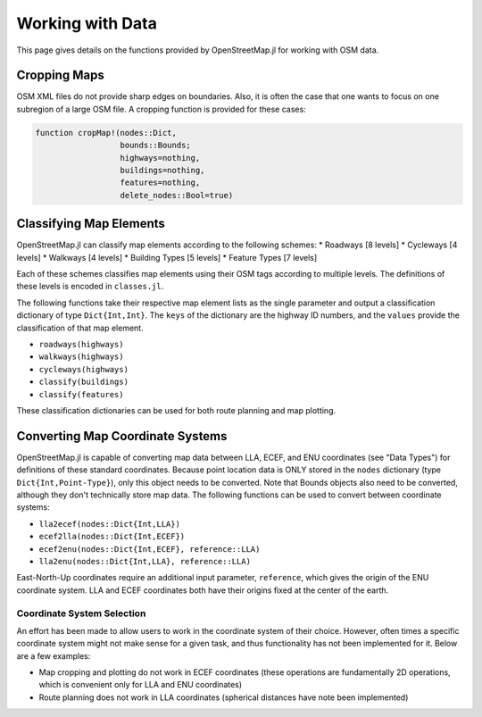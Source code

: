 Working with Data
===============================

This page gives details on the functions provided by OpenStreetMap.jl for working with OSM data.

Cropping Maps
-------------

OSM XML files do not provide sharp edges on boundaries. Also, it is often the case that one wants to focus on one subregion of a large OSM file. A cropping function is provided for these cases:

.. code-block:: python

    function cropMap!(nodes::Dict,
                      bounds::Bounds;
                      highways=nothing,
                      buildings=nothing,
                      features=nothing,
                      delete_nodes::Bool=true)



Classifying Map Elements
------------------------

OpenStreetMap.jl can classify map elements according to the following schemes:
* Roadways [8 levels]
* Cycleways [4 levels]
* Walkways [4 levels]
* Building Types [5 levels]
* Feature Types [7 levels]

Each of these schemes classifies map elements using their OSM tags according to multiple levels. The definitions of these levels is encoded in ``classes.jl``.

The following functions take their respective map element lists as the single parameter and output a classification dictionary of type ``Dict{Int,Int}``. The ``keys`` of the dictionary are the highway ID numbers, and the ``values`` provide the classification of that map element.

* ``roadways(highways)``
* ``walkways(highways)``
* ``cycleways(highways)``
* ``classify(buildings)``
* ``classify(features)``

These classification dictionaries can be used for both route planning and map plotting.

Converting Map Coordinate Systems
---------------------------------

OpenStreetMap.jl is capable of converting map data between LLA, ECEF, and ENU coordinates (see "Data Types") for definitions of these standard coordinates. Because point location data is ONLY stored in the ``nodes`` dictionary (type ``Dict{Int,Point-Type}``), only this object needs to be converted. Note that Bounds objects also need to be converted, although they don't technically store map data. The following functions can be used to convert between coordinate systems:

* ``lla2ecef(nodes::Dict{Int,LLA})``
* ``ecef2lla(nodes::Dict{Int,ECEF})``
* ``ecef2enu(nodes::Dict{Int,ECEF}, reference::LLA)``
* ``lla2enu(nodes::Dict{Int,LLA}, reference::LLA)``

East-North-Up coordinates require an additional input parameter, ``reference``, which gives the origin of the ENU coordinate system. LLA and ECEF coordinates both have their origins fixed at the center of the earth.

Coordinate System Selection
^^^^^^^^^^^^^^^^^^^^^^^^^^^

An effort has been made to allow users to work in the coordinate system of their choice. However, often times a specific coordinate system might not make sense for a given task, and thus functionality has not been implemented for it. Below are a few examples:

* Map cropping and plotting do not work in ECEF coordinates (these operations are fundamentally 2D operations, which is convenient only for LLA and ENU coordinates)
* Route planning does not work in LLA coordinates (spherical distances have note been implemented)
